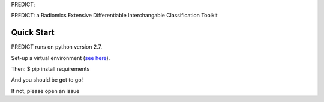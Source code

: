 PREDICT;

PREDICT: a Radiomics Extensive Differentiable Interchangable
Classification Toolkit

Quick Start
-----------

PREDICT runs on python version 2.7.

Set-up a virtual environment (`see
here <http://docs.python-guide.org/en/latest/dev/virtualenvs/#virtualenv-burrito>`__).

Then: $ pip install requirements

And you should be got to go!

If not, please open an issue
